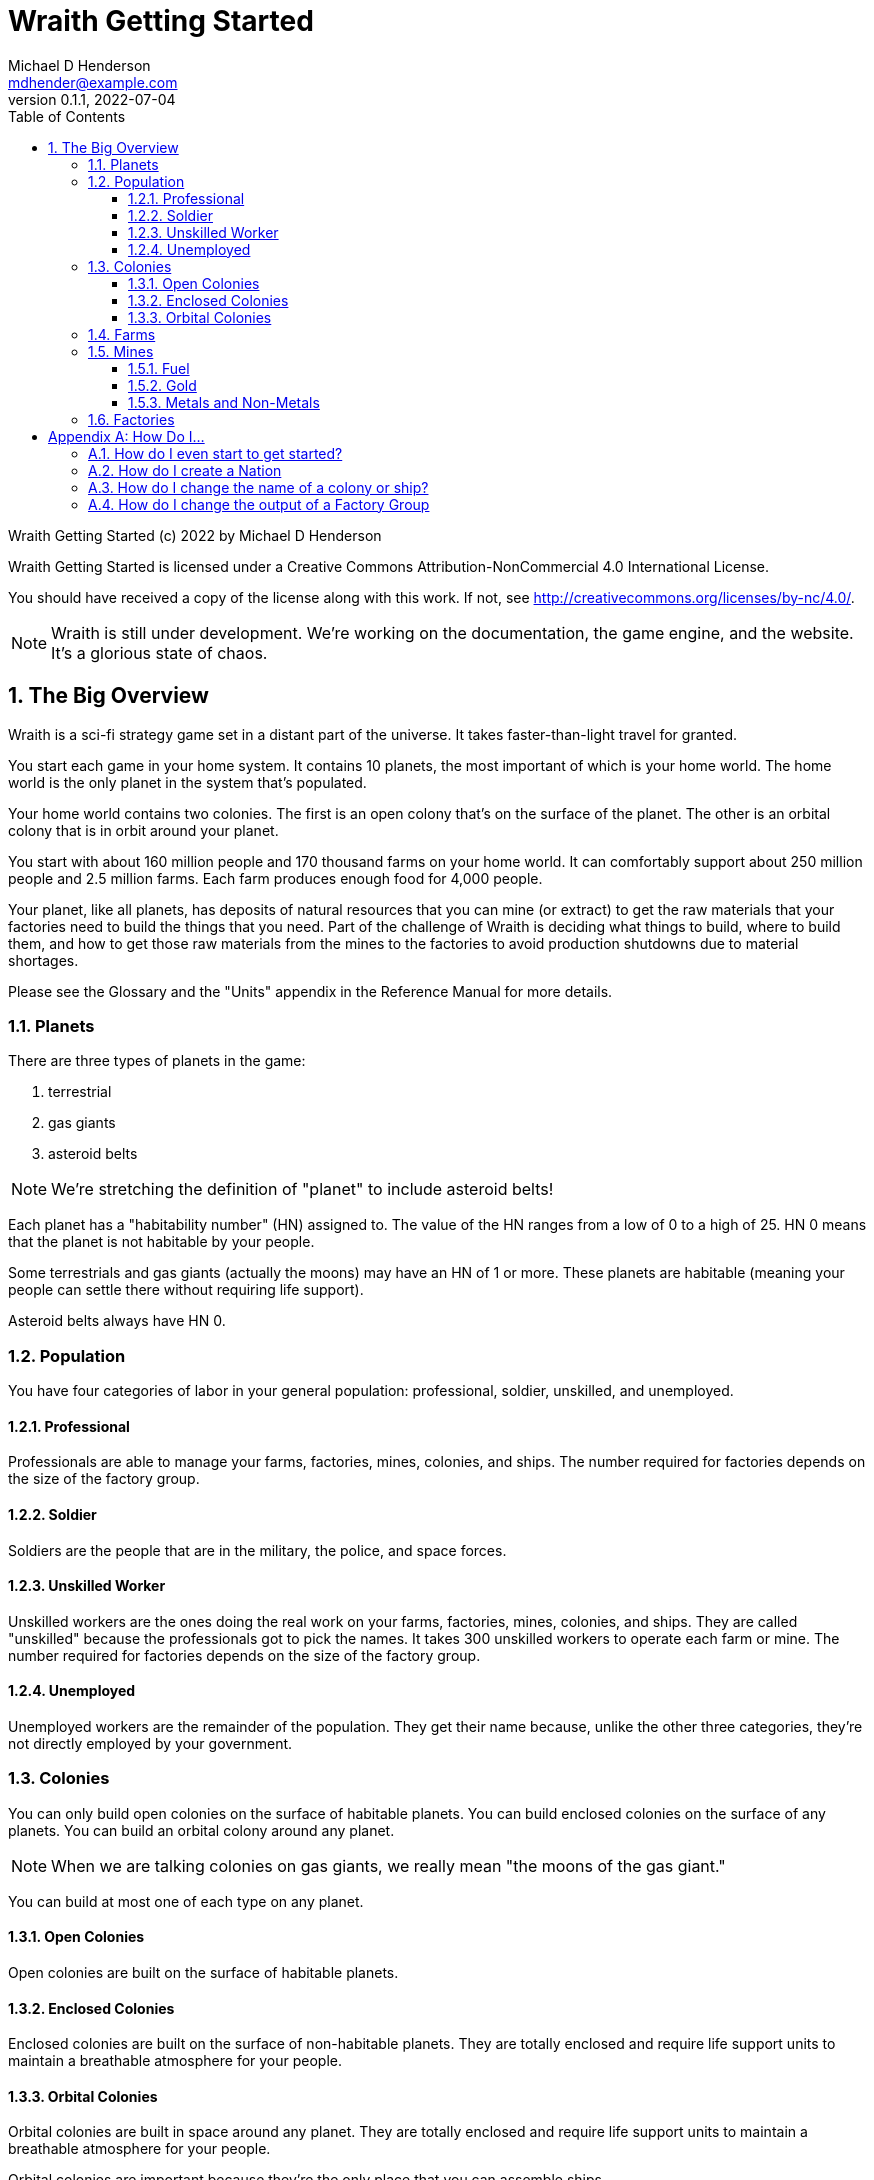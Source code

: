 = Wraith Getting Started
Michael D Henderson <mdhender@example.com>
v0.1.1, 2022-07-04
:doctype: book
:sectnums:
:sectnumlevels: 5
:partnums:
:toc: right
:toclevels: 3
:icons: font
:url-quickref: https://docs.asciidoctor.org/asciidoc/latest/syntax-quick-reference/

Wraith Getting Started (c) 2022 by Michael D Henderson

Wraith Getting Started is licensed under a Creative Commons Attribution-NonCommercial 4.0 International License.

You should have received a copy of the license along with this work.
If not, see <http://creativecommons.org/licenses/by-nc/4.0/>.

NOTE: Wraith is still under development.
We're working on the documentation, the game engine, and the website.
It's a glorious state of chaos.

:sectnums:
== The Big Overview
Wraith is a sci-fi strategy game set in a distant part of the universe.
It takes faster-than-light travel for granted.

You start each game in your home system.
It contains 10 planets, the most important of which is your home world.
The home world is the only planet in the system that's populated.

Your home world contains two colonies.
The first is an open colony that's on the surface of the planet.
The other is an orbital colony that is in orbit around your planet.

You start with about 160 million people and 170 thousand farms on your home world.
It can comfortably support about 250 million people and 2.5 million farms.
Each farm produces enough food for 4,000 people.

Your planet, like all planets, has deposits of natural resources that you can mine (or extract)
to get the raw materials that your factories need to build the things that you need.
Part of the challenge of Wraith is deciding what things to build, where to build them,
and how to get those raw materials from the mines to the factories to avoid production shutdowns due to material shortages.

Please see the Glossary and the "Units" appendix in the Reference Manual for more details.

=== Planets
There are three types of planets in the game:

1. terrestrial
2. gas giants
3. asteroid belts

NOTE: We're stretching the definition of "planet" to include asteroid belts!

Each planet has a "habitability number" (HN) assigned to.
The value of the HN ranges from a low of 0 to a high of 25.
HN 0 means that the planet is not habitable by your people.

Some terrestrials and gas giants (actually the moons) may have an HN of 1 or more.
These planets are habitable (meaning your people can settle there without requiring life support).

Asteroid belts always have HN 0.

=== Population
You have four categories of labor in your general population:
professional, soldier, unskilled, and unemployed.

==== Professional
Professionals are able to manage your farms, factories, mines, colonies, and ships.
The number required for factories depends on the size of the factory group.

==== Soldier
Soldiers are the people that are in the military, the police, and space forces.

==== Unskilled Worker
Unskilled workers are the ones doing the real work on your farms, factories, mines, colonies, and ships.
They are called "unskilled" because the professionals got to pick the names.
It takes 300 unskilled workers to operate each farm or mine.
The number required for factories depends on the size of the factory group.

==== Unemployed
Unemployed workers are the remainder of the population.
They get their name because, unlike the other three categories, they're not directly employed by your government.

=== Colonies
You can only build open colonies on the surface of habitable planets.
You can build enclosed colonies on the surface of any planets.
You can build an orbital colony around any planet.

NOTE: When we are talking colonies on gas giants, we really mean "the moons of the gas giant."

You can build at most one of each type on any planet.

==== Open Colonies
Open colonies are built on the surface of habitable planets.

==== Enclosed Colonies
Enclosed colonies are built on the surface of non-habitable planets.
They are totally enclosed and require life support units to maintain a breathable atmosphere for your people.

==== Orbital Colonies
Orbital colonies are built in space around any planet.
They are totally enclosed and require life support units to maintain a breathable atmosphere for your people.

Orbital colonies are important because they're the only place that you can assemble ships.

=== Farms
Farms produce the food your people eat.
You start the game with open air farms (`farm-1` units) which require labor and fueld to operate.
You will need 100 professionals to manage each `farm-1` and 300 unskilled workers for labor.
You also need 0.5 fuel units to power each `farm-1`.

NOTE: These numbers are from the Farm Fuel Cost and Farm Labor Cost charts in the Reference Manual.

=== Mines
Mines extract and refine the natural resources needed to supply your factories and and provide power to your farms, factories, mines, ships and colonies.

Every planet contains natural resources that you can mine (or extract) to get the materials you need to build things.

There are four types of natural resources: fuel, gold, metals, and non-metals.
These are abstract concepts, so fuel includes oil, coal, and even nuclear materials.
Gold is any precious ore, stone, or crystal.
Metals are non-precious ores that can't be used as fuel.
Non-metals are literally everything else (except food and water).

You must have a surface colony before you can start mining on a planet.
After you build the surface colony, you can extract the resources and use them to build things you need
(like life support units, space drives, and shuttles (called "transport units" in the game)).

You start the game with `mine-1` units.
Like farms and factories, mines  require labor and fuel to operate.
You will need 100 professionals to manage each `mine-1` and 300 unskilled workers for labor.
You also need 0.5 fuel units to power each `mine-1`.

NOTE: These numbers are from the Mine Fuel Cost and Mine Labor Cost charts in the Reference Manual.

==== Fuel
Fuel is used to power all units in the game.

==== Gold
Gold is used when trading with other nations.
It represents any material that is valued more for trade than for industrial applications.

==== Metals and Non-Metals
Metals and non-metals are consumed by factories to produce things.
There's a chart in the Reference Manual that lists the amount of each that is required by every unit that factories can produce.

=== Factories
Factories convert raw materials (metals and non-metals) into other things.
The tech level of the item that the factory builds is limited by the tech level of the colony,
not by the tech level of the factory units.

The game requires that you assign a factory to a group before you can use it.
You can have no more than 25 factory groups in any colony or ship.

When you create a new factory group, your orders tell it which item to build.
(Every factory in the group will build the same item.)
You can use a "retool" order to change the item later.

You start the game with `factory-1` units.
Like farms and mines, factories require labor and fuel to operate.
Each `factory-1` requires 0.5 fuel units to power.
The number of professionals needed to manage factories depends on the size of the factory group that they're assigned to.
For example, a group with 170,000 units requires 1 professional per unit.
Factories always require three times as many unskilled workers as professionals,
so this group would require a total of 170,000 professionals and 510,000 unskilled workers
and consume 85,000 fuel units per turn.

NOTE: These numbers are from the Factory Fuel Cost and Factory Group Cost charts in the Reference Manual.

[appendix]
== How Do I...

=== How do I even start to get started?

=== How do I create a Nation

=== How do I change the name of a colony or ship?
Issue a name order to the colony or ship.

=== How do I change the output of a Factory Group
Issue a retool order to the group.
This will shut down production,
wait for the existing production stages to clear out,
then start up the group again with the new output.